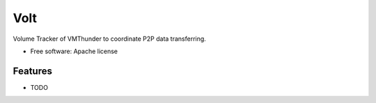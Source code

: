===============================
Volt
===============================

Volume Tracker of VMThunder to coordinate P2P data transferring.

* Free software: Apache license

Features
--------

* TODO
